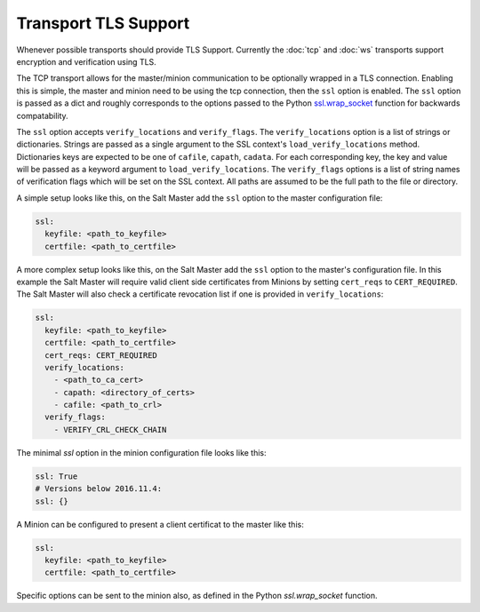 Transport TLS Support
=====================

Whenever possible transports should provide TLS Support. Currently the :doc:`tcp` and
:doc:`ws` transports support encryption and verification using TLS.

.. versionadded:: 2016.11.1

The TCP transport allows for the master/minion communication to be optionally
wrapped in a TLS connection. Enabling this is simple, the master and minion need
to be using the tcp connection, then the ``ssl``  option is enabled. The ``ssl``
option is passed as a dict and roughly corresponds to the options passed to the
Python `ssl.wrap_socket <https://docs.python.org/3/library/ssl.html#ssl.wrap_socket>`_
function for backwards compatability.

.. versionadded:: 3007.0

The ``ssl`` option accepts ``verify_locations`` and ``verify_flags``. The
``verify_locations`` option is a list of strings or dictionaries. Strings are
passed as a single argument to the SSL context's ``load_verify_locations``
method. Dictionaries keys are expected to be one of ``cafile``, ``capath``,
``cadata``. For each corresponding key, the key and value will be passed as a
keyword argument to ``load_verify_locations``. The ``verify_flags`` options is
a list of string names of verification flags which will be set on the SSL
context. All paths are assumed to be the full path to the file or directory.

A simple setup looks like this, on the Salt Master add the ``ssl`` option to the
master configuration file:

.. code-block:: yaml

    ssl:
      keyfile: <path_to_keyfile>
      certfile: <path_to_certfile>

A more complex  setup looks like this, on the Salt Master add the ``ssl``
option to the master's configuration file. In this example the Salt Master will
require valid client side certificates from Minions by setting ``cert_reqs`` to
``CERT_REQUIRED``. The Salt Master will also check a certificate revocation list
if one is provided in ``verify_locations``:

.. code-block:: yaml

    ssl:
      keyfile: <path_to_keyfile>
      certfile: <path_to_certfile>
      cert_reqs: CERT_REQUIRED
      verify_locations:
        - <path_to_ca_cert>
        - capath: <directory_of_certs>
        - cafile: <path_to_crl>
      verify_flags:
        - VERIFY_CRL_CHECK_CHAIN


The minimal `ssl` option in the minion configuration file looks like this:

.. code-block:: yaml

    ssl: True
    # Versions below 2016.11.4:
    ssl: {}

A Minion can be configured to present a client certificat to the master like this:

.. code-block:: yaml

    ssl:
      keyfile: <path_to_keyfile>
      certfile: <path_to_certfile>

Specific options can be sent to the minion also, as defined in the Python
`ssl.wrap_socket` function.
